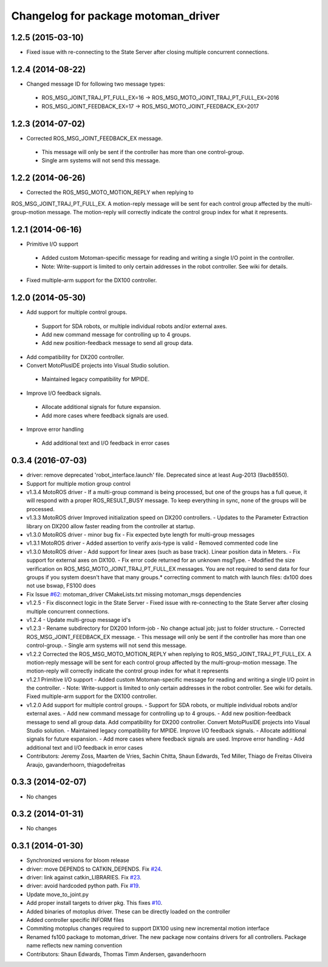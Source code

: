 ^^^^^^^^^^^^^^^^^^^^^^^^^^^^^^^^^^^^
Changelog for package motoman_driver
^^^^^^^^^^^^^^^^^^^^^^^^^^^^^^^^^^^^

1.2.5 (2015-03-10)
------------------
* Fixed issue with re-connecting to the State Server after closing multiple concurrent connections.

1.2.4 (2014-08-22)
------------------
* Changed message ID for following two message types:
 - ROS_MSG_JOINT_TRAJ_PT_FULL_EX=16 -> ROS_MSG_MOTO_JOINT_TRAJ_PT_FULL_EX=2016
 - ROS_MSG_JOINT_FEEDBACK_EX=17 -> ROS_MSG_MOTO_JOINT_FEEDBACK_EX=2017

1.2.3 (2014-07-02)
------------------
* Corrected ROS_MSG_JOINT_FEEDBACK_EX message.
 - This message will only be sent if the controller has more than one control-group.
 - Single arm systems will not send this message.

1.2.2 (2014-06-26)
------------------
* Corrected the ROS_MSG_MOTO_MOTION_REPLY when replying to
ROS_MSG_JOINT_TRAJ_PT_FULL_EX.  A motion-reply message will be sent for
each control group affected by the multi-group-motion message.  The
motion-reply will correctly indicate the control group index for what it
represents.

1.2.1 (2014-06-16)
------------------
* Primitive I/O support
 - Added custom Motoman-specific message for reading and writing a single I/O point in the controller.
 - Note: Write-support is limited to only certain addresses in the robot controller.  See wiki for details.
* Fixed multiple-arm support for the DX100 controller.

1.2.0 (2014-05-30)
------------------
* Add support for multiple control groups.
 - Support for SDA robots, or multiple individual robots and/or external axes.
 - Add new command message for controlling up to 4 groups.
 - Add new position-feedback message to send all group data.
* Add compatibility for DX200 controller.
* Convert MotoPlusIDE projects into Visual Studio solution.
 - Maintained legacy compatibility for MPIDE.
* Improve I/O feedback signals.
 - Allocate additional signals for future expansion.
 - Add more cases where feedback signals are used.
* Improve error handling
 - Add additional text and I/O feedback in error cases

0.3.4 (2016-07-03)
------------------
* driver: remove deprecated 'robot_interface.launch' file.
  Deprecated since at least Aug-2013 (9acb8550).
* Support for multiple motion group control
* v1.3.4 MotoROS driver
  - If a multi-group command is being processed, but one of the groups has
  a full queue, it will respond with a proper ROS_RESULT_BUSY message.  To
  keep everything in sync, none of the groups will be processed.
* v1.3.3 MotoROS driver
  Improved initialization speed on DX200 controllers.
  - Updates to the Parameter Extraction library on DX200 allow faster
  reading from the controller at startup.
* v1.3.0 MotoROS driver - minor bug fix
  - Fix expected byte length for multi-group messages
* v1.3.1 MotoROS driver
  - Added assertion to verify axis-type is valid
  - Removed commented code line
* v1.3.0 MotoROS driver
  - Add support for linear axes (such as base track).  Linear position
  data in Meters.
  - Fix support for external axes on DX100.
  - Fix error code returned for an unknown msgType.
  - Modified the size verification on ROS_MSG_MOTO_JOINT_TRAJ_PT_FULL_EX
  messages.  You are not required to send data for four groups if you
  system doesn't have that many groups.* correcting comment to match with launch files: dx100 does not use bswap, FS100 does
* Fix Issue `#62 <https://github.com/shaun-edwards/motoman/issues/62>`_: motoman_driver CMakeLists.txt missing motoman_msgs dependencies
* v1.2.5 - Fix disconnect logic in the State Server
  - Fixed issue with re-connecting to the State Server after closing
  multiple concurrent connections.
* v1.2.4 - Update multi-group message id's
* v1.2.3 - Rename subdirectory for DX200 Inform-job
  - No change actual job; just to folder structure.
  - Corrected ROS_MSG_JOINT_FEEDBACK_EX message.
  - This message will only be sent if the controller has more than one
  control-group.
  - Single arm systems will not send this message.
* v1.2.2
  Corrected the ROS_MSG_MOTO_MOTION_REPLY when replying to
  ROS_MSG_JOINT_TRAJ_PT_FULL_EX.  A motion-reply message will be sent for
  each control group affected by the multi-group-motion message.  The
  motion-reply will correctly indicate the control group index for what it
  represents
* v1.2.1
  Primitive I/O support
  - Added custom Motoman-specific message for reading and writing a single
  I/O point in the controller.
  - Note: Write-support is limited to only certain addresses in the robot
  controller.  See wiki for details.
  Fixed multiple-arm support for the DX100 controller.
* v1.2.0
  Add support for multiple control groups.
  - Support for SDA robots, or multiple individual robots and/or external
  axes.
  - Add new command message for controlling up to 4 groups.
  - Add new position-feedback message to send all group data.
  Add compatibility for DX200 controller.
  Convert MotoPlusIDE projects into Visual Studio solution.
  - Maintained legacy compatibility for MPIDE.
  Improve I/O feedback signals.
  - Allocate additional signals for future expansion.
  - Add more cases where feedback signals are used.
  Improve error handling
  - Add additional text and I/O feedback in error cases
* Contributors: Jeremy Zoss, Maarten de Vries, Sachin Chitta, Shaun Edwards, Ted Miller, Thiago de Freitas Oliveira Araujo, gavanderhoorn, thiagodefreitas

0.3.3 (2014-02-07)
------------------
* No changes

0.3.2 (2014-01-31)
------------------
* No changes

0.3.1 (2014-01-30)
------------------
* Synchronized versions for bloom release
* driver: move DEPENDS to CATKIN_DEPENDS. Fix `#24 <https://github.com/shaun-edwards/motoman/issues/24>`_.
* driver: link against catkin_LIBRARIES. Fix `#23 <https://github.com/shaun-edwards/motoman/issues/23>`_.
* driver: avoid hardcoded python path. Fix `#19 <https://github.com/shaun-edwards/motoman/issues/19>`_.
* Update move_to_joint.py
* Add proper install targets to driver pkg.
  This fixes `#10 <https://github.com/shaun-edwards/motoman/issues/10>`_.
* Added binaries of motoplus driver.  These can be directly loaded on the controller
* Added controller specific INFORM files
* Commiting motoplus changes required to support DX100 using new incremental motion interface
* Renamed fs100 package to motoman_driver.  The new package now contains drivers for all controllers.  Package name reflects new naming convention
* Contributors: Shaun Edwards, Thomas Timm Andersen, gavanderhoorn
